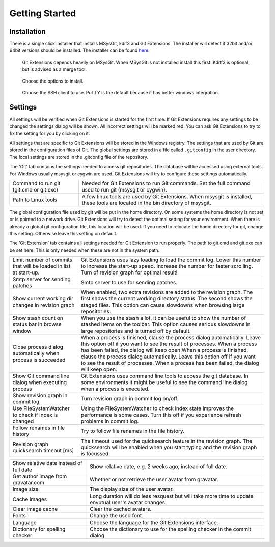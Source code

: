 Getting Started
===============

.. index::
   single: Getting Started; Installation

Installation
------------

There is a single click installer that installs MSysGit, kdif3 and Git Extensions. The installer will detect 
if 32bit and/or 64bit versions should be installed.
The installer can be found `here <http://code.google.com/p/gitextensions/>`_.

.. figure:: /images/install/install1.png

.. figure:: /images/install/install2.png

    Git Extensions depends heavily on MSysGit. When MSysGit is not installed install this first. Kdiff3 is 
    optional, but is advised as a merge tool.

.. figure:: /images/install/install3.png

.. figure:: /images/install/install4.png

    Choose the options to install.

.. figure:: /images/install/install5.png

    Choose the SSH client to use. PuTTY is the default because it has better windows integration.

.. figure:: /images/install/install6.png

Settings
--------

All settings will be verified when Git Extensions is started for the first time. If Git Extensions requires 
any settings to be changed the settings dialog will be shown. All incorrect settings will be marked red. You 
can ask Git Extensions to try to fix the setting for you by clicking on it.

.. image:: /images/settings/checklist.png

All settings that are specific to Git Extensions will be stored in the Windows registry. The settings that 
are used by Git are stored in the configuration files of Git. The global settings are stored in a file called 
``.gitconfig`` in the user directory. The local settings are stored in the .git\config file of the repository.

.. image:: /images/settings/git.png


The 'Git' tab contains the settings needed to access git repositories. The database will be accessed using external 
tools. For Windows usually msysgit or cygwin are used. Git Extensions will try to configure these settings automatically.

+-----------------------------------------+--------------------------------------------------------------------------+
|Command to run git (git.cmd or git.exe)  | Needed for Git Extensions to run Git commands. Set the full command      |
|                                         | used to run git (msysgit or cygwin).                                     |
+-----------------------------------------+--------------------------------------------------------------------------+
|Path to Linux tools                      | A few linux tools are used by Git Extensions. When msysgit is installed, |
|                                         | these tools are located in the bin directory of msysgit.                 |
+-----------------------------------------+--------------------------------------------------------------------------+

The global configuration file used by git will be put in the home directory. On some systems the home directory is not set 
or is pointed to a network drive. Git Extensions will try to detect the optimal setting for your environment. When there is 
already a global git configuration file, this location will be used. If you need to relocate the home directory for git, 
change this setting. Otherwise leave this setting on default.

.. image:: /images/settings/git_extensions.png

The ‘Git Extension’ tab contains all settings needed for Git Extension to run properly. The path to git.cmd and git.exe can 
be set here. This is only needed when these are not in the system path.

+---------------------------------------------------+----------------------------------------------------------------------------+
|Limit number of commits that will be loaded in     | Git Extensions uses lazy loading to load the commit log. Lower this number |
|list at start-up.                                  | to increase the start-up speed. Increase the number for faster scrolling.  |
|                                                   | Turn of revision graph for optimal result!                                 |
+---------------------------------------------------+----------------------------------------------------------------------------+
|Smtp server for sending patches                    | Smtp server to use for sending patches.                                    |
+---------------------------------------------------+----------------------------------------------------------------------------+
|Show current working dir changes in revision graph | When enabled, two extra revisions are added to the revision graph. The     |
|                                                   | first shows the current working directory status. The second shows the     |
|                                                   | staged files. This option can cause slowdowns when browsing large          |
|                                                   | repositories.                                                              |
+---------------------------------------------------+----------------------------------------------------------------------------+
|Show stash count on status bar in browse window    | When you use the stash a lot, it can be useful to show the number of       |
|                                                   | stashed items on the toolbar. This option causes serious slowdowns in large|
|                                                   | repositories and is turned off by default.                                 |
+---------------------------------------------------+----------------------------------------------------------------------------+
|Close process dialog automatically when process is | When a process is finished, clause the process dialog automatically. Leave |
|succeeded                                          | this option off if you want to see the result of processes. When a process |
|                                                   | has been failed, the dialog will keep open.When a process is finished,     |
|                                                   | clause the process dialog automatically. Leave this option off if you want |
|                                                   | to see the result of processes. When a process has been failed, the dialog |
|                                                   | will keep open.                                                            |
+---------------------------------------------------+----------------------------------------------------------------------------+
|Show Git command line dialog when executing process| Git Extensions uses command line tools to access the git database. In some |
|                                                   | environments it might be useful to see the command line dialog when a      |
|                                                   | process is executed.                                                       |
+---------------------------------------------------+----------------------------------------------------------------------------+
|Show revision graph in commit log                  | Turn revision graph in commit log on/off.                                  |
+---------------------------------------------------+----------------------------------------------------------------------------+
|Use FileSystemWatcher to check if index is changed | Using the FileSystemWatcher to check index state improves the performance  |
|                                                   | is some cases. Turn this off if you experience refresh problems in commit  |
|                                                   | log.                                                                       |
+---------------------------------------------------+----------------------------------------------------------------------------+
|Follow renames in file history                     | Try to follow file renames in the file history.                            |
+---------------------------------------------------+----------------------------------------------------------------------------+
|Revision graph quicksearch timeout [ms]            | The timeout used for the quicksearch feature in the revision graph. The    |
|                                                   | quicksearch will be enabled when you start typing and the revision graph is|
|                                                   | focussed.                                                                  |
+---------------------------------------------------+----------------------------------------------------------------------------+

.. image:: /images/settings/appearance.png

+---------------------------------------------------+----------------------------------------------------------------------------+
|Show relative date instead of full date            | Show relative date, e.g. 2 weeks ago, instead of full date.                |
+---------------------------------------------------+----------------------------------------------------------------------------+
|Get author image from gravatar.com                 | Whether or not retrieve the user avatar from gravatar.                     |
+---------------------------------------------------+----------------------------------------------------------------------------+
|Image size                                         | The display size of the user avatar.                                       |
+---------------------------------------------------+----------------------------------------------------------------------------+
|Cache images                                       | Long duration will do less resquest but will take more time to update      |
|                                                   | envutual user's avatar changes.                                            |
+---------------------------------------------------+----------------------------------------------------------------------------+
|Clear image cache                                  | Clear the cached avatars.                                                  |
+---------------------------------------------------+----------------------------------------------------------------------------+
|Fonts                                              | Change the used font.                                                      |
+---------------------------------------------------+----------------------------------------------------------------------------+
|Language                                           | Choose the language for the Git Extensions interface.                      |
+---------------------------------------------------+----------------------------------------------------------------------------+
|Dictionary for spelling checker                    | Choose the dictionary to use for the spelling checker in the commit dialog.|
+---------------------------------------------------+----------------------------------------------------------------------------+

